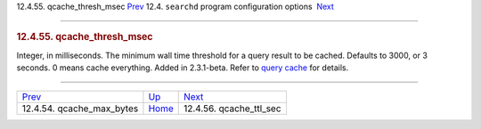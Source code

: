 .. raw:: html

   <div class="navheader">

12.4.55. qcache\_thresh\_msec
`Prev <conf-qcache-max-bytes.html>`__ 
12.4. \ ``searchd`` program configuration options
 `Next <conf-qcache-ttl-sec.html>`__

--------------

.. raw:: html

   </div>

.. raw:: html

   <div class="sect2">

.. raw:: html

   <div class="titlepage">

.. raw:: html

   <div>

.. raw:: html

   <div>

.. rubric:: 12.4.55. qcache\_thresh\_msec
   :name: qcache_thresh_msec
   :class: title

.. raw:: html

   </div>

.. raw:: html

   </div>

.. raw:: html

   </div>

Integer, in milliseconds. The minimum wall time threshold for a query
result to be cached. Defaults to 3000, or 3 seconds. 0 means cache
everything. Added in 2.3.1-beta. Refer to `query cache <qcache.html>`__
for details.

.. raw:: html

   </div>

.. raw:: html

   <div class="navfooter">

--------------

+------------------------------------------+-----------------------------------+----------------------------------------+
| `Prev <conf-qcache-max-bytes.html>`__    | `Up <confgroup-searchd.html>`__   |  `Next <conf-qcache-ttl-sec.html>`__   |
+------------------------------------------+-----------------------------------+----------------------------------------+
| 12.4.54. qcache\_max\_bytes              | `Home <index.html>`__             |  12.4.56. qcache\_ttl\_sec             |
+------------------------------------------+-----------------------------------+----------------------------------------+

.. raw:: html

   </div>
